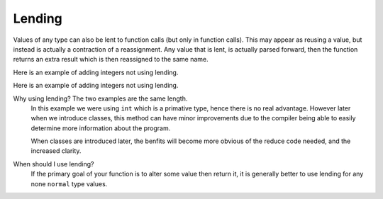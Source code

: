 Lending
#######

Values of any type can also be lent to function calls (but only in function calls).
This may appear as reusing a value, but instead is actually a contraction of a reassignment.
Any value that is lent, is actually parsed forward,
then the function returns an extra result which is then reassigned to the same name.

Here is an example of adding integers not using lending.

.. code-block::
	:linenos:

	fn main() {
	  let value = 3;
	  value = add(value, 3);
	  println(value); // 9
	}

	fn add(a: int, b: int) {
	  return a + b;
	}


Here is an example of adding integers not using lending.

.. code-block::
	:linenos:

	fn main() {
	  let value = 3;
	  add(@value, 3);
	  println(value); // 9
	}

	fn add(a: @int, b: int) {
	  a = a + b;
	}

Why using lending? The two examples are the same length.
	In this example we were using ``int`` which is a primative type, hence there is no real advantage.
	However later when we introduce classes, this method can have minor improvements
	due to the compiler being able to easily determine more information about the program.

	When classes are introduced later, the benfits will become more obvious of the reduce code needed,
	and the increased clarity.

When should I use lending?
	If the primary goal of your function is to alter some value then return it,
	it is generally better to use lending for any none ``normal`` type values.